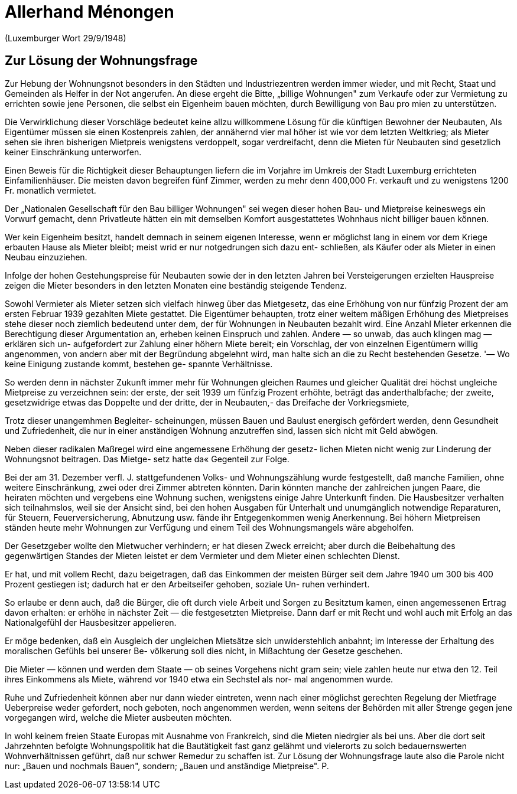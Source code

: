 = Allerhand Ménongen

(Luxemburger Wort 29/9/1948)

== Zur Lösung der Wohnungsfrage

Zur Hebung der Wohnungsnot besonders
in den Städten und Industriezentren werden 
immer wieder, und mit Recht, Staat
und Gemeinden als Helfer in der Not angerufen. 
An diese ergeht die Bitte, „billige
Wohnungen" zum Verkaufe oder zur Vermietung 
zu errichten sowie jene Personen,
die selbst ein Eigenheim bauen möchten,
durch Bewilligung von Bau pro mien zu
unterstützen.

Die Verwirklichung dieser Vorschläge
bedeutet keine allzu willkommene Lösung
für die künftigen Bewohner der Neubauten,
Als Eigentümer müssen sie einen Kostenpreis 
zahlen, der annähernd vier mal höher
ist wie vor dem letzten Weltkrieg; als Mieter 
sehen sie ihren bisherigen Mietpreis
wenigstens verdoppelt, sogar verdreifacht,
denn die Mieten für Neubauten sind gesetzlich 
keiner Einschränkung unterworfen.

Einen Beweis für die Richtigkeit dieser
Behauptungen liefern die im Vorjahre im
Umkreis der Stadt Luxemburg errichteten
Einfamilienhäuser. Die meisten davon begreifen 
fünf Zimmer, werden zu mehr denn
400,000 Fr. verkauft und zu wenigstens
1200 Fr. monatlich vermietet.

Der „Nationalen Gesellschaft für den
Bau billiger Wohnungen" sei wegen dieser
hohen Bau- und Mietpreise keineswegs
ein Vorwurf gemacht, denn Privatleute
hätten ein mit demselben Komfort ausgestattetes 
Wohnhaus nicht billiger bauen
können.

Wer kein Eigenheim besitzt, handelt
demnach in seinem eigenen Interesse, wenn
er möglichst lang in einem vor dem Kriege
erbauten Hause als Mieter bleibt; meist
wrid er nur notgedrungen sich dazu ent-
schließen, als Käufer oder als Mieter in
einen Neubau einzuziehen.

Infolge der hohen Gestehungspreise für
Neubauten sowie der in den letzten Jahren 
bei Versteigerungen erzielten Hauspreise 
zeigen die Mieter besonders in den
letzten Monaten eine beständig steigende
Tendenz.

Sowohl Vermieter als Mieter setzen sich
vielfach hinweg über das Mietgesetz, das
eine Erhöhung von nur fünfzig Prozent der
am ersten Februar 1939 gezahlten Miete
gestattet. Die Eigentümer behaupten, trotz
einer weitem mäßigen Erhöhung des Mietpreises 
stehe dieser noch ziemlich bedeutend 
unter dem, der für Wohnungen in Neubauten 
bezahlt wird. Eine Anzahl Mieter
erkennen die Berechtigung dieser Argumentation 
an, erheben keinen Einspruch
und zahlen. Andere — so unwab, das auch klingen mag — erklären sich un-
aufgefordert zur Zahlung einer höhern
Miete bereit; ein Vorschlag, der von einzelnen 
Eigentümern willig angenommen,
von andern aber mit der Begründung abgelehnt 
wird, man halte sich an die zu
Recht bestehenden Gesetze. '— Wo keine
Einigung zustande kommt, bestehen ge-
spannte Verhältnisse.

So werden denn in nächster Zukunft
immer mehr für Wohnungen gleichen Raumes 
und gleicher Qualität drei höchst
ungleiche Mietpreise zu verzeichnen sein:
der erste, der seit 1939 um fünfzig Prozent
erhöhte, beträgt das anderthalbfache; der
zweite, gesetzwidrige etwas das Doppelte
und der dritte, der in Neubauten,- das
Dreifache der Vorkriegsmiete,

Trotz dieser unangemhmen Begleiter-
scheinungen, müssen Bauen und Baulust
energisch gefördert werden, denn
Gesundheit und Zufriedenheit, die nur in einer
anständigen Wohnung anzutreffen sind,
lassen sich nicht mit Geld abwögen.

Neben dieser radikalen Maßregel wird
eine angemessene Erhöhung der gesetz-
lichen Mieten nicht wenig zur Linderung
der Wohnungsnot beitragen. Das Mietge-
setz hatte da« Gegenteil zur Folge.

Bei der am 31. Dezember verfl. J. stattgefundenen 
Volks- und Wohnungszählung
wurde festgestellt, daß manche Familien,
ohne weitere Einschränkung, zwei oder
drei Zimmer abtreten könnten. Darin
könnten manche der zahlreichen jungen
Paare, die heiraten möchten und vergebens 
eine Wohnung suchen, wenigstens
einige Jahre Unterkunft finden. Die Hausbesitzer 
verhalten sich teilnahmslos, weil
sie der Ansicht sind, bei den hohen Ausgaben 
für Unterhalt und unumgänglich
notwendige Reparaturen, für Steuern, 
Feuerversicherung, Abnutzung usw. fände ihr
Entgegenkommen wenig Anerkennung.
Bei höhern Mietpreisen ständen heute
mehr Wohnungen zur Verfügung und
einem Teil des Wohnungsmangels wäre
abgeholfen.

Der Gesetzgeber wollte den Mietwucher
verhindern; er hat diesen Zweck erreicht;
aber durch die Beibehaltung des gegenwärtigen 
Standes der Mieten leistet er
dem Vermieter und dem Mieter einen
schlechten Dienst.

Er hat, und mit vollem Recht, dazu beigetragen, 
daß das Einkommen der meisten
Bürger seit dem Jahre 1940 um 300 bis
400 Prozent gestiegen ist; dadurch hat er
den Arbeitseifer gehoben, soziale Un-
ruhen verhindert.

So erlaube er denn auch, daß die Bürger, 
die oft durch viele Arbeit und Sorgen
zu Besitztum kamen, einen angemessenen
Ertrag davon erhalten: er erhöhe in
nächster Zeit — die festgesetzten Mietpreise. 
Dann darf er mit Recht und wohl
auch mit Erfolg an das Nationalgefühl der
Hausbesitzer appelieren.

Er möge bedenken, daß ein Ausgleich
der ungleichen Mietsätze sich unwiderstehlich 
anbahnt; im Interesse der Erhaltung
des moralischen Gefühls bei unserer Be-
völkerung soll dies nicht, in Mißachtung
der Gesetze geschehen.

Die Mieter — können und werden dem
Staate — ob seines Vorgehens nicht gram
sein; viele zahlen heute nur etwa den
12. Teil ihres Einkommens als Miete, während 
vor 1940 etwa ein Sechstel als nor-
mal angenommen wurde.

Ruhe und Zufriedenheit können aber nur
dann wieder eintreten, wenn nach einer
möglichst gerechten Regelung der Mietfrage 
Ueberpreise weder gefordert, noch
geboten, noch angenommen werden, wenn
seitens der Behörden mit aller Strenge
gegen jene vorgegangen wird, welche die
Mieter ausbeuten möchten.

In wohl keinem freien Staate Europas
mit Ausnahme von Frankreich, sind die
Mieten niedrgier als bei uns. Aber die dort
seit Jahrzehnten befolgte Wohnungspolitik
hat die Bautätigkeit fast ganz gelähmt
und vielerorts zu solch bedauernswerten
Wohnverhältnissen geführt, daß nur
schwer Remedur zu schaffen ist.
Zur Lösung der Wohnungsfrage laute
also die Parole nicht nur: „Bauen und
nochmals Bauen", sondern; „Bauen und
anständige Mietpreise". P.
